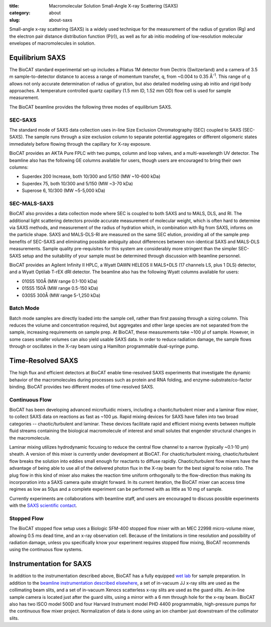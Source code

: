 :title: Macromolecular Solution Small-Angle X-ray Scattering (SAXS)
:category: about
:slug: about-saxs

.. image:: {filename}/images/about_saxs.jpg
    :class: img-responsive
    :align: center

.. lead::
    Most proteins can not be crystallized. For those proteins, it is possible to
    study their structure by analyzing the manner in which they scatter X-rays.
    This technique is used to study how the proteins and nucleic acids in our cells
    function as “molecular machines.”

Small-angle x-ray scattering (SAXS) is a widely used technique for the
measurement of the radius of gyration (Rg) and the electron pair distance
distribution function (P(r)), as well as for ab initio modeling of
low-resolution molecular envelopes of macromolecules in solution.


Equilibrium SAXS
===================

The BioCAT standard experimental set-up includes a Pilatus 1M detector from
Dectris (Switzerland) and a camera of 3.5 m sample-to-detector distance to
access a range of momentum transfer, q, from ~0.004 to 0.35 Å\ :sup:`-1`. This range
of q allows not only accurate determination of radius of gyration, but also
detailed modeling using ab initio and rigid body approaches. A temperature controlled
quartz capillary (1.5 mm ID, 1.52 mm OD) flow cell is used for sample measurement.

The BioCAT
beamline provides the following three modes of equilibrium SAXS.

SEC-SAXS
^^^^^^^^^

.. _sec-saxs:

The standard mode of SAXS data collection uses in-line Size Exclusion
Chromatography (SEC) coupled to SAXS (SEC-SAXS). The sample runs through a
size exclusion column to separate potential aggregates or different oligomeric
states immediately before flowing through the capillary for X-ray exposure.

BioCAT provides an AKTA Pure FPLC with two pumps, column and loop valves, and a
multi-wavelength UV detector. The beamline also has the following GE columns available
for users, though users are encouraged to bring their own columns:

*   Superdex 200 Increase, both 10/300 and 5/150 (MW ~10-600 kDa)
*   Superdex 75, both 10/300 and 5/150 (MW ~3-70 kDa)
*   Superose 6, 10/300 (MW ~5-5,000 kDa)

SEC-MALS-SAXS
^^^^^^^^^^^^^^

.. _sec-mals-saxs:

BioCAT also provides a data collection mode where SEC is coupled to both SAXS
and to MALS, DLS, and RI. The additional light scattering detectors provide
accurate measurement of molecular weight, which is often hard to determine via
SAXS methods, and measurement of the radius of hydration which, in combination with
Rg from SAXS, informs on the particle shape. SAXS and MALS-DLS-RI are measured on
the same SEC elution, providing all of the sample prep benefits of SEC-SAXS
and eliminating possible ambiguity about differences between non-identical SAXS
and MALS-DLS measurements. Sample quality pre-requisites for this system are
considerably more stringent than the simpler SEC-SAXS setup and the suitability
of your sample must be determined through discussion with beamline personnel.

BioCAT provides an Agilent Infinity II HPLC, a Wyatt DAWN HELEOS II MALS+DLS
(17 channels LS, plus 1 DLS) detector, and a Wyatt Optilab T-rEX dRI detector.
The beamline also has the following Wyatt columns available for users:

*   010S5 100Å (MW range 0.1-100 kDa)
*   015S5 150Å (MW range 0.5-150 kDa)
*   030S5 300Å (MW range 5-1,250 kDa)

Batch Mode
^^^^^^^^^^^^^^^

.. _batch-saxs:

Batch mode samples are directly loaded into the sample cell, rather than
first passing through a sizing column. This reduces the volume and concentration
required, but aggregates and other large species are not separated from the
sample, increasing requirements on sample prep. At BioCAT, these measurements
take ~100 µl of sample. However, in some cases smaller volumes
can also yield usable SAXS data. In order to reduce radiation damage, the
sample flows through or oscillates in the X-ray beam using a Hamilton
programmable dual-syringe pump.


Time-Resolved SAXS
====================

The high flux and efficient detectors at BioCAT enable time-resolved SAXS
experiments that investigate the dynamic behavior of the macromolecules
during processes such as protein and RNA folding, and enzyme-substrate/co-factor
binding. BioCAT provides two different modes of time-resolved SAXS.

Continuous Flow
^^^^^^^^^^^^^^^^

BioCAT has been developing advanced microfluidic mixers, including a chaotic/turbulent
mixer and a laminar flow mixer, to collect SAXS data on reactions as fast
as ~100 µs. Rapid mixing devices for SAXS have fallen into two broad categories --
chaotic/turbulent and laminar. These devices facilitate rapid and efficient
mixing events between multiple fluid streams containing the biological
macromolecule of interest and small solutes that engender structural
changes in the macromolecule.

Laminar mixing utilizes hydrodynamic focusing to reduce the central flow channel
to a narrow (typically ~0.1-10 µm) sheath. A version of this mixer is currently
under development at BioCAT.  For chaotic/turbulent mixing, chaotic/turbulent
flow breaks the solution into eddies small enough for reactants to diffuse
rapidly. Chaotic/turbulent flow mixers have the advantage of being able to use
all of the delivered photon flux in the X-ray beam for the best signal to noise
ratio. The plug flow in this kind of mixer also makes the reaction time uniform
orthogonally to the flow-direction thus making its incorporation into a SAXS camera
quite straight forward. In its current iteration, the BioCAT mixer can access
time regimes as low as 50µs and a complete experiment can be performed with
as little as 10 mg of sample.

Currently experiments are collaborations with beamline staff, and users are
encouraged to discuss possible experiments with the `SAXS scientific contact <{filename}/pages/contact.rst>`_.

Stopped Flow
^^^^^^^^^^^^^

The BioCAT stopped flow setup uses a Biologic SFM-400 stopped flow mixer
with an MEC 22998 micro-volume mixer, allowing 0.5 ms dead time, and an
x-ray observation cell. Because of the limitations in time resolution and
possibility of radiation damage, unless you specifically know your experiment
requires stopped flow mixing, BioCAT recommends using the continuous flow systems.


Instrumentation for SAXS
==========================

In addition to the instrumentation described above, BioCAT has a fully equipped
`wet lab <{filename}/pages/about_support.rst#wetlab>`_ for sample preparation. In addition
to the `beamline instrumentation described elsewhere <{filename}/pages/about_beamline.rst>`_,
a set of in-vacuum JJ x-ray slits are used as the collimating beam slits, and a
set of in-vacuum Xenocs scatterless x-ray slits are used as the guard slits.
An in-line sample camera is located just after the guard slits, using a mirror
with a 6 mm through hole for the x-ray beam. BioCAT also has two ISCO model
500D and four Harvard Instrument model PHD 4400 programmable, high-pressure
pumps for the continuous flow mixer project. Normalization of data is done using
an ion chamber just downstream of the collimator slits.
